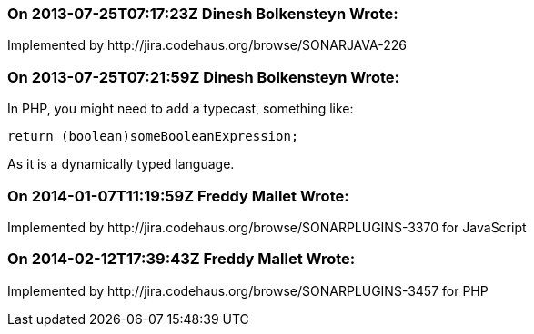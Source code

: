 === On 2013-07-25T07:17:23Z Dinesh Bolkensteyn Wrote:
Implemented by \http://jira.codehaus.org/browse/SONARJAVA-226

=== On 2013-07-25T07:21:59Z Dinesh Bolkensteyn Wrote:
In PHP, you might need to add a typecast, something like:


----
return (boolean)someBooleanExpression;
----

As it is a dynamically typed language.

=== On 2014-01-07T11:19:59Z Freddy Mallet Wrote:
Implemented by \http://jira.codehaus.org/browse/SONARPLUGINS-3370 for JavaScript

=== On 2014-02-12T17:39:43Z Freddy Mallet Wrote:
Implemented by \http://jira.codehaus.org/browse/SONARPLUGINS-3457 for PHP

